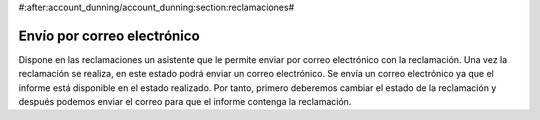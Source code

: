 #:after:account_dunning/account_dunning:section:reclamaciones#

Envío por correo electrónico
============================

Dispone en las reclamaciones un asistente que le permite enviar por correo electrónico
con la reclamación. Una vez la reclamación se realiza, en este estado podrá enviar un
correo electrónico. Se envía un correo electrónico ya que el informe está disponible
en el estado realizado. Por tanto, primero deberemos cambiar el estado de la reclamación
y después podemos enviar el correo para que el informe contenga la reclamación.
